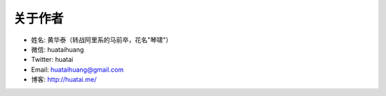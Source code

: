 .. _about-author:

==============
关于作者
==============

* 姓名:     黄华泰（转战阿里系的马前卒，花名"琴啸"）
* 微信:     huataihuang
* Twitter:  huatai
* Email:    huataihuang@gmail.com
* 博客:     http://huatai.me/


